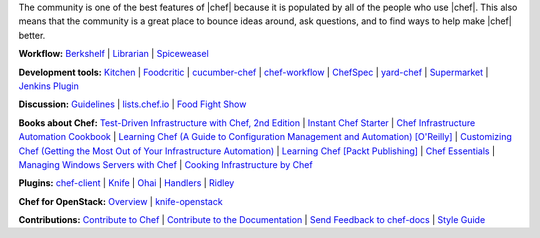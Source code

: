 .. The contents of this file are included in multiple topics.
.. This file should not be changed in a way that hinders its ability to appear in multiple documentation sets.


The community is one of the best features of |chef| because it is populated by all of the people who use |chef|. This also means that the community is a great place to bounce ideas around, ask questions, and to find ways to help make |chef| better.

**Workflow:**  `Berkshelf <http://berkshelf.com/>`_ | `Librarian <https://github.com/applicationsonline/librarian>`_ | `Spiceweasel <https://github.com/mattray/spiceweasel>`_

**Development tools:**  `Kitchen <http://docs.chef.io/devkit/kitchen.html>`_ | `Foodcritic <http://docs.chef.io/devkit/foodcritic.html>`_ | `cucumber-chef <http://www.cucumber-chef.org/>`_ | `chef-workflow <https://github.com/chef-workflow>`_ | `ChefSpec <http://docs.chef.io/devkit/chefspec.html>`_ | `yard-chef <https://rubygems.org/gems/yard-chef/>`_ | `Supermarket <https://supermarket.chef.io/cookbooks>`_ | `Jenkins Plugin <https://github.com/melezhik/chef-plugin/>`_

**Discussion:** `Guidelines <http://docs.chef.io/community_guidelines.html>`_ | `lists.chef.io <http://docs.chef.io/community_lists.html>`_ | `Food Fight Show <http://foodfightshow.org/>`_

**Books about Chef:** `Test-Driven Infrastructure with Chef, 2nd Edition <http://shop.oreilly.com/product/0636920030973.do>`_ | `Instant Chef Starter <http://www.packtpub.com/chef-starter/book>`_ | `Chef Infrastructure Automation Cookbook <http://www.packtpub.com/chef-infrastructure-automation-cookbook/book>`_ | `Learning Chef (A Guide to Configuration Management and Automation) [O'Reilly] <http://shop.oreilly.com/product/0636920032397.do>`_ | `Customizing Chef (Getting the Most Out of Your Infrastructure Automation) <http://shop.oreilly.com/product/0636920032984.do>`_ | `Learning Chef [Packt Publishing] <https://www.packtpub.com/networking-and-servers/learning-chef>`_ | `Chef Essentials <https://www.packtpub.com/chef-essentials/book>`_ | `Managing Windows Servers with Chef <https://www.packtpub.com/networking-and-servers/managing-windows-servers-chef>`_ | `Cooking Infrastructure by Chef <http://chef.leopard.in.ua>`_

**Plugins:** `chef-client <http://docs.chef.io/community_plugin_chef.html>`_ | `Knife <http://docs.chef.io/community_plugin_knife.html>`_ | `Ohai <http://docs.chef.io/community_plugin_ohai.html>`_ | `Handlers <http://docs.chef.io/community_plugin_report_handler.html>`_ | `Ridley <https://github.com/reset/ridley>`_

**Chef for OpenStack:** `Overview <http://docs.chef.io/openstack.html>`_ | `knife-openstack <http://docs.chef.io/plugin_knife_openstack.html>`_

**Contributions:** `Contribute to Chef <http://docs.chef.io/community_contributions.html>`_ | `Contribute to the Documentation <https://github.com/chef/chef-docs>`_ | `Send Feedback to chef-docs <http://docs.chef.io/feedback.html>`_ | `Style Guide <http://docs.chef.io/style_guide.html>`_

